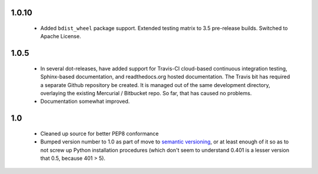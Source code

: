 
1.0.10
======

  * Added ``bdist_wheel`` package support. Extended testing
    matrix to 3.5 pre-release builds. Switched to Apache License.

1.0.5
=====

  * In several dot-releases, have added support for Travis-CI
    cloud-based continuous integration testing, Sphinx-based
    documentation, and readthedocs.org hosted documentation.
    The Travis bit has required a separate Github repository
    be created. It is managed out of the same development
    directory, overlaying the existing Mercurial / Bitbucket
    repo. So far, that has caused no problems.

  * Documentation somewhat improved.


1.0
===

  * Cleaned up source for better PEP8 conformance
  * Bumped version number to 1.0 as part of move to `semantic
    versioning <http://semver.org>`_, or at least enough of it so
    as to not screw up Python installation procedures (which don't
    seem to understand 0.401 is a lesser version that 0.5, because
    401 > 5).
